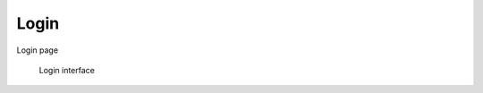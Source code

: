 .. _login:

Login
======================

Login page

.. figure:: ../_assets/ui/login.png

    Login interface
